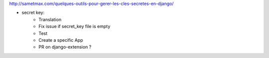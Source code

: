 http://sametmax.com/quelques-outils-pour-gerer-les-cles-secretes-en-django/

- secret key:
    - Translation
    - Fix issue if secret_key file is empty
    - Test
    - Create a specific App
    - PR on django-extension ?